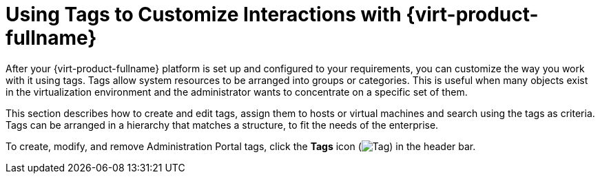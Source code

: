 :_content-type: PROCEDURE
[id="Using_tags_to_customize_interactions"]
= Using Tags to Customize Interactions with {virt-product-fullname}

After your {virt-product-fullname} platform is set up and configured to your requirements, you can customize the way you work with it using tags. Tags allow system resources to be arranged into groups or categories. This is useful when many objects exist in the virtualization environment and the administrator wants to concentrate on a specific set of them.

This section describes how to create and edit tags, assign them to hosts or virtual machines and search using the tags as criteria. Tags can be arranged in a hierarchy that matches a structure, to fit the needs of the enterprise.

To create, modify, and remove Administration Portal tags, click the *Tags* icon (image:images/Tag.png[title="Tags icon"]) in the header bar. 




